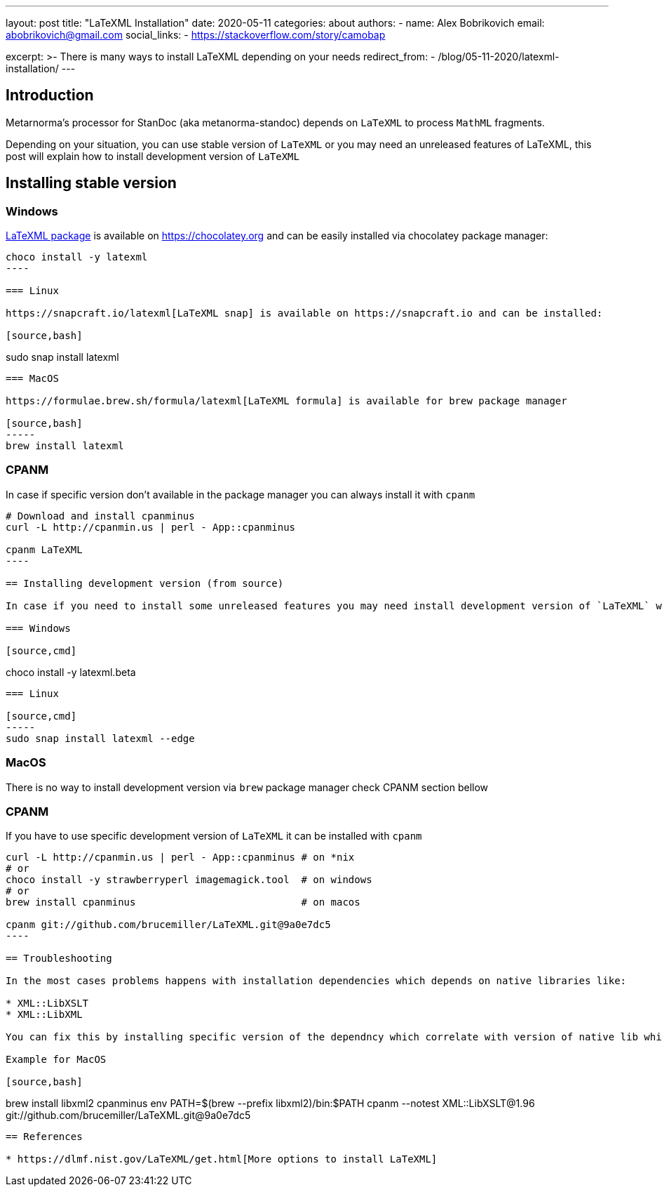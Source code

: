 ---
layout: post
title: "LaTeXML Installation"
date: 2020-05-11
categories: about
authors:
  -
    name: Alex Bobrikovich
    email: abobrikovich@gmail.com
    social_links:
      - https://stackoverflow.com/story/camobap

excerpt: >-
    There is many ways to install LaTeXML depending on your needs
redirect_from:
  - /blog/05-11-2020/latexml-installation/
---

== Introduction

Metarnorma's processor for StanDoc (aka metanorma-standoc) depends on `LaTeXML` 
to process `MathML` fragments.

Depending on your situation, you can use stable version of `LaTeXML` or you may need an unreleased features of LaTeXML, this post will explain how to install development version of `LaTeXML`

== Installing stable version

=== Windows

https://chocolatey.org/packages/latexml[LaTeXML package] is available on https://chocolatey.org and can be easily installed via chocolatey package manager:

[source,cmd]
-----
choco install -y latexml
----

=== Linux

https://snapcraft.io/latexml[LaTeXML snap] is available on https://snapcraft.io and can be installed:

[source,bash]
-----
sudo snap install latexml
----

=== MacOS

https://formulae.brew.sh/formula/latexml[LaTeXML formula] is available for brew package manager

[source,bash]
-----
brew install latexml
----

=== CPANM

In case if specific version don't available in the package manager you can always install it with `cpanm`

[source,bash]
-----
# Download and install cpanminus
curl -L http://cpanmin.us | perl - App::cpanminus

cpanm LaTeXML
----

== Installing development version (from source)

In case if you need to install some unreleased features you may need install development version of `LaTeXML` which can be accomplished with commands below

=== Windows

[source,cmd]
-----
choco install -y latexml.beta
----

=== Linux

[source,cmd]
-----
sudo snap install latexml --edge
----

=== MacOS

There is no way to install development version via `brew` package manager check CPANM section bellow

=== CPANM

If you have to use specific development version of `LaTeXML` it can be installed with `cpanm`

[source,bash]
-----
curl -L http://cpanmin.us | perl - App::cpanminus # on *nix
# or
choco install -y strawberryperl imagemagick.tool  # on windows
# or 
brew install cpanminus                            # on macos

cpanm git://github.com/brucemiller/LaTeXML.git@9a0e7dc5
----

== Troubleshooting

In the most cases problems happens with installation dependencies which depends on native libraries like:

* XML::LibXSLT
* XML::LibXML

You can fix this by installing specific version of the dependncy which correlate with version of native lib which installed on your machine

Example for MacOS

[source,bash]
-----
brew install libxml2 cpanminus
env PATH=$(brew --prefix libxml2)/bin:$PATH cpanm --notest XML::LibXSLT@1.96 git://github.com/brucemiller/LaTeXML.git@9a0e7dc5
----

== References

* https://dlmf.nist.gov/LaTeXML/get.html[More options to install LaTeXML]

